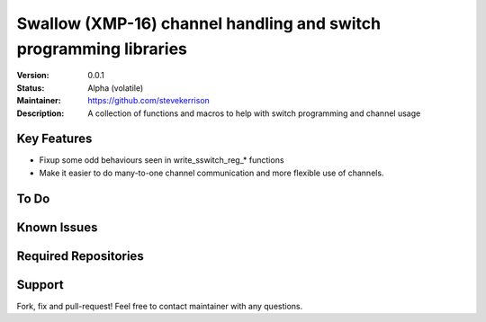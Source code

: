 Swallow (XMP-16) channel handling and switch programming libraries
.......

:Version:  0.0.1

:Status:  Alpha (volatile)

:Maintainer:  https://github.com/stevekerrison

:Description:  A collection of functions and macros to help with switch programming and channel usage


Key Features
============

* Fixup some odd behaviours seen in write_sswitch_reg_* functions
* Make it easier to do many-to-one channel communication and more flexible use of channels.

To Do
=====


Known Issues
============


Required Repositories
================


Support
=======

Fork, fix and pull-request! Feel free to contact maintainer with any questions.
